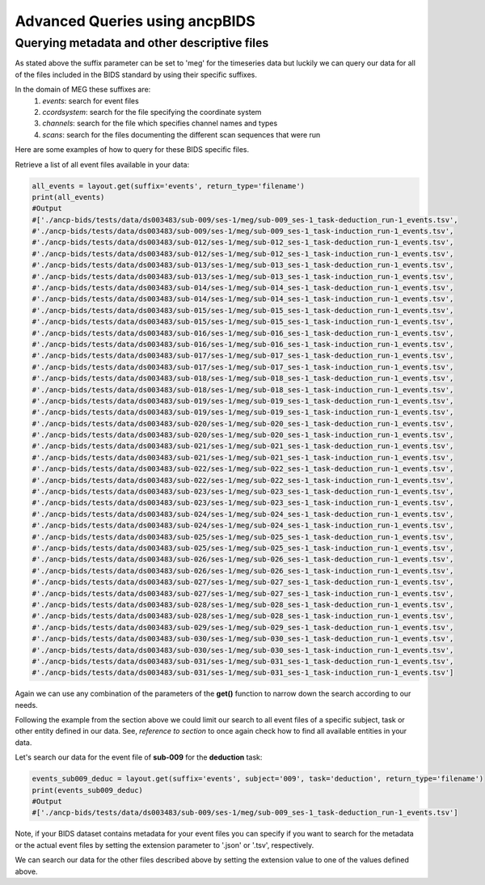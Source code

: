 """""""""""""""""""""""""""""""
Advanced Queries using ancpBIDS
"""""""""""""""""""""""""""""""

Querying metadata and other descriptive files
______________________________________________

As stated above the suffix parameter can be set to 'meg' for the timeseries data but luckily we can query our data for all of the files included in the BIDS standard by using their specific suffixes.

In the domain of MEG these suffixes are:
    1. `events`: search for event files
    2. `ccordsystem`: search for the file specifying the coordinate system
    3. `channels`: search for the file which specifies channel names and types
    4. `scans`: search for the files documenting the different scan sequences that were run

Here are some examples of how to query for these BIDS specific files.

Retrieve a list of all event files available in your data:

.. code-block:: python

    all_events = layout.get(suffix='events', return_type='filename')
    print(all_events)
    #Output
    #['./ancp-bids/tests/data/ds003483/sub-009/ses-1/meg/sub-009_ses-1_task-deduction_run-1_events.tsv',
    #'./ancp-bids/tests/data/ds003483/sub-009/ses-1/meg/sub-009_ses-1_task-induction_run-1_events.tsv',
    #'./ancp-bids/tests/data/ds003483/sub-012/ses-1/meg/sub-012_ses-1_task-deduction_run-1_events.tsv',
    #'./ancp-bids/tests/data/ds003483/sub-012/ses-1/meg/sub-012_ses-1_task-induction_run-1_events.tsv',
    #'./ancp-bids/tests/data/ds003483/sub-013/ses-1/meg/sub-013_ses-1_task-deduction_run-1_events.tsv',
    #'./ancp-bids/tests/data/ds003483/sub-013/ses-1/meg/sub-013_ses-1_task-induction_run-1_events.tsv',
    #'./ancp-bids/tests/data/ds003483/sub-014/ses-1/meg/sub-014_ses-1_task-deduction_run-1_events.tsv',
    #'./ancp-bids/tests/data/ds003483/sub-014/ses-1/meg/sub-014_ses-1_task-induction_run-1_events.tsv',
    #'./ancp-bids/tests/data/ds003483/sub-015/ses-1/meg/sub-015_ses-1_task-deduction_run-1_events.tsv',
    #'./ancp-bids/tests/data/ds003483/sub-015/ses-1/meg/sub-015_ses-1_task-induction_run-1_events.tsv',
    #'./ancp-bids/tests/data/ds003483/sub-016/ses-1/meg/sub-016_ses-1_task-deduction_run-1_events.tsv',
    #'./ancp-bids/tests/data/ds003483/sub-016/ses-1/meg/sub-016_ses-1_task-induction_run-1_events.tsv',
    #'./ancp-bids/tests/data/ds003483/sub-017/ses-1/meg/sub-017_ses-1_task-deduction_run-1_events.tsv',
    #'./ancp-bids/tests/data/ds003483/sub-017/ses-1/meg/sub-017_ses-1_task-induction_run-1_events.tsv',
    #'./ancp-bids/tests/data/ds003483/sub-018/ses-1/meg/sub-018_ses-1_task-deduction_run-1_events.tsv',
    #'./ancp-bids/tests/data/ds003483/sub-018/ses-1/meg/sub-018_ses-1_task-induction_run-1_events.tsv',
    #'./ancp-bids/tests/data/ds003483/sub-019/ses-1/meg/sub-019_ses-1_task-deduction_run-1_events.tsv',
    #'./ancp-bids/tests/data/ds003483/sub-019/ses-1/meg/sub-019_ses-1_task-induction_run-1_events.tsv',
    #'./ancp-bids/tests/data/ds003483/sub-020/ses-1/meg/sub-020_ses-1_task-deduction_run-1_events.tsv',
    #'./ancp-bids/tests/data/ds003483/sub-020/ses-1/meg/sub-020_ses-1_task-induction_run-1_events.tsv',
    #'./ancp-bids/tests/data/ds003483/sub-021/ses-1/meg/sub-021_ses-1_task-deduction_run-1_events.tsv',
    #'./ancp-bids/tests/data/ds003483/sub-021/ses-1/meg/sub-021_ses-1_task-induction_run-1_events.tsv',
    #'./ancp-bids/tests/data/ds003483/sub-022/ses-1/meg/sub-022_ses-1_task-deduction_run-1_events.tsv',
    #'./ancp-bids/tests/data/ds003483/sub-022/ses-1/meg/sub-022_ses-1_task-induction_run-1_events.tsv',
    #'./ancp-bids/tests/data/ds003483/sub-023/ses-1/meg/sub-023_ses-1_task-deduction_run-1_events.tsv',
    #'./ancp-bids/tests/data/ds003483/sub-023/ses-1/meg/sub-023_ses-1_task-induction_run-1_events.tsv',
    #'./ancp-bids/tests/data/ds003483/sub-024/ses-1/meg/sub-024_ses-1_task-deduction_run-1_events.tsv',
    #'./ancp-bids/tests/data/ds003483/sub-024/ses-1/meg/sub-024_ses-1_task-induction_run-1_events.tsv',
    #'./ancp-bids/tests/data/ds003483/sub-025/ses-1/meg/sub-025_ses-1_task-deduction_run-1_events.tsv',
    #'./ancp-bids/tests/data/ds003483/sub-025/ses-1/meg/sub-025_ses-1_task-induction_run-1_events.tsv',
    #'./ancp-bids/tests/data/ds003483/sub-026/ses-1/meg/sub-026_ses-1_task-deduction_run-1_events.tsv',
    #'./ancp-bids/tests/data/ds003483/sub-026/ses-1/meg/sub-026_ses-1_task-induction_run-1_events.tsv',
    #'./ancp-bids/tests/data/ds003483/sub-027/ses-1/meg/sub-027_ses-1_task-deduction_run-1_events.tsv',
    #'./ancp-bids/tests/data/ds003483/sub-027/ses-1/meg/sub-027_ses-1_task-induction_run-1_events.tsv',
    #'./ancp-bids/tests/data/ds003483/sub-028/ses-1/meg/sub-028_ses-1_task-deduction_run-1_events.tsv',
    #'./ancp-bids/tests/data/ds003483/sub-028/ses-1/meg/sub-028_ses-1_task-induction_run-1_events.tsv',
    #'./ancp-bids/tests/data/ds003483/sub-029/ses-1/meg/sub-029_ses-1_task-deduction_run-1_events.tsv',
    #'./ancp-bids/tests/data/ds003483/sub-030/ses-1/meg/sub-030_ses-1_task-deduction_run-1_events.tsv',
    #'./ancp-bids/tests/data/ds003483/sub-030/ses-1/meg/sub-030_ses-1_task-induction_run-1_events.tsv',
    #'./ancp-bids/tests/data/ds003483/sub-031/ses-1/meg/sub-031_ses-1_task-deduction_run-1_events.tsv',
    #'./ancp-bids/tests/data/ds003483/sub-031/ses-1/meg/sub-031_ses-1_task-induction_run-1_events.tsv']
Again we can use any combination of the parameters of the **get()** function to narrow down the search according
to our needs.

Following the example from the section above we could limit our search to all event files of a specific subject,
task or other entity defined in our data. See, *reference to section* to once again check how to find all available entities in your data.

Let's search our data for the event file of **sub-009** for the **deduction** task:

.. code-block:: python

    events_sub009_deduc = layout.get(suffix='events', subject='009', task='deduction', return_type='filename')
    print(events_sub009_deduc)
    #Output
    #['./ancp-bids/tests/data/ds003483/sub-009/ses-1/meg/sub-009_ses-1_task-deduction_run-1_events.tsv']
Note, if your BIDS dataset contains metadata for your event files you can specify if you want to search
for the metadata or the actual event files by setting the extension parameter to '.json' or '.tsv', respectively.

We can search our data for the other files described above by setting the extension value to one
of the values defined above.